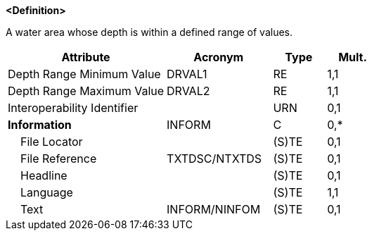 **<Definition>**

A water area whose depth is within a defined range of values.

[cols="3,2,1,1", options="header"]
|===
|Attribute |Acronym |Type |Mult.

|Depth Range Minimum Value|DRVAL1|RE|1,1
|Depth Range Maximum Value|DRVAL2|RE|1,1
|Interoperability Identifier||URN|0,1
|**Information**|INFORM|C|0,*
|    File Locator||(S)TE|0,1
|    File Reference|TXTDSC/NTXTDS|(S)TE|0,1
|    Headline||(S)TE|0,1
|    Language||(S)TE|1,1
|    Text|INFORM/NINFOM|(S)TE|0,1
|===

// include::../features_rules/DepthArea_rules.adoc[tag=DepthArea]
